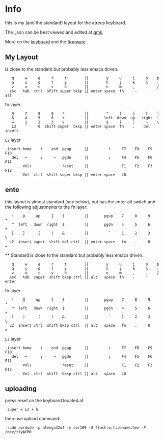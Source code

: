* Info
this is my (and the standard) layout for the atreus keyboard.

The .json can be best viewed and edited at [[https://config.qmk.fm/#/atreus/LAYOUT][qmk]].

More on the  [[https://atreus.technomancy.us/][keyboard]] and the [[https://atreus.technomancy.us/flash][firmware]].

** My Layout
is close to the standard but probably less emacs driven.

 :    q     w     e     r     t        ||        y     u     i     o    p
 :    a     s     d     f     g        ||        h     j     k     l    ;
 :    z     x     c     v     b        ||        n     m     ,     .    /
 :   esc   tab  ctrl  shift super bksp || enter space  fn     -     '  alt

fn layer:

 :    @     7     8     9    *         ||        ^     {     }     [    ]
 :    &     4     5     6    +         ||       left  down  up   right  ! 
 :    =     1     2     3    \         ||        $     (     )     ~    \   
 :    L2    `     0  shift super  bksp || enter space  fn    .    del  insert

=L2= layer

 :  insert home    ↑    end  pgup      ||         ↑     F7    F8    F9   F10
 :    del   ←      ↓     →   pgdn      ||         ↓     F4    F5    F6   F11
 :         Vol+              reset     ||               F1    F2    F3   F12
 :         Vol- ctrl  shift super bksp || enter space   L0             

** ente
this layout is almost standard (see below), but has the enter alt switch and the following adjustments to
the fn layer:

 :    !    @     up     {    }         ||       pgup    7     8     9    *
 :    ^  left   down  right  $         ||       pgdn    4     5     6    +
 :    [    ]      (     )    &         ||         `     1     2     3    \
 :   L2  insert super  shift del ctrl  || enter space   fn    .     0    =
 
 ** Standard
is close to the standard but probably less emacs driven.

 :    q     w     e     r     t        ||        y     u     i     o    p
 :    a     s     d     f     g        ||        h     j     k     l    ;
 :    z     x     c     v     b        ||        n     m     ,     .    /
 :   esc   tab  super  shift bksp ctrl || alt   space  fn    -     '  enter

fn layer:

 :    !    @     up     {    }         ||       pgup    7     8     9    *
 :    ^  left   down  right  $         ||       pgdn    4     5     6    +
 :    [    ]      (     )    &         ||         `     1     2     3    \
 :   L2  insert ctrl  shift bksp ctrl  || alt   space   fn    .     0    =

=L2= layer

 :  insert home    ↑    end  pgup      ||         ↑     F7    F8    F9   F10
 :    del   ←      ↓     →   pgdn      ||         ↓     F4    F5    F6   F11
 :         Vol+              reset     ||               F1    F2    F3   F12
 :         Vol- ctrl  shift  bksp ctrl || alt   space   L0             

** uploading
press reset on the keyboard located at 
 :  super + L2 + b
then use upload command:
 :  sudo avrdude -p atmega32u4 -c avr109 -U flash:w:filename.hex -P /dev/ttyACM0
